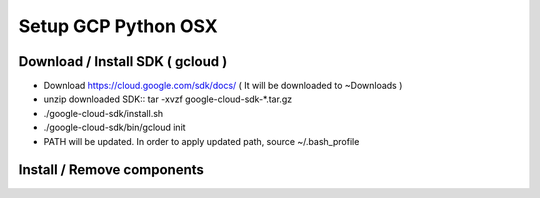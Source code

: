 Setup GCP Python OSX
====================

Download / Install SDK ( gcloud )
---------------------------------

* Download https://cloud.google.com/sdk/docs/ ( It will be downloaded to ~\Downloads )
* unzip downloaded SDK:: tar -xvzf google-cloud-sdk-*.tar.gz
* ./google-cloud-sdk/install.sh
* ./google-cloud-sdk/bin/gcloud init
* PATH will be updated. In order to apply updated path, source ~/.bash_profile


Install / Remove components
---------------------------

.. code-block:: bash
  $ gcloud components list
  $ gcloud components install app-engine-python
  $ gcloud components remove app-engine-python

